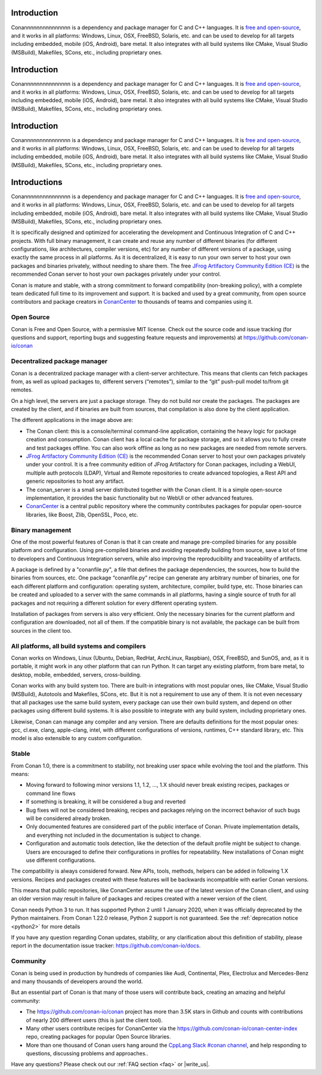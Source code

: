 .. _introduction:

Introduction
============

Conannnnnnnnnnnnnnn is a dependency and package manager for C and C++ languages. It is `free and open-source <https://github.com/conan-io/conan>`_, and it works in all platforms: Windows, Linux, OSX, FreeBSD, Solaris, etc. and can be used to develop for all targets including embedded, mobile (iOS, Android), bare metal. It also integrates with all build systems like CMake, Visual Studio (MSBuild), Makefiles, SCons, etc., including proprietary ones.

Introduction
============

Conannnnnnnnnnnnnnn is a dependency and package manager for C and C++ languages. It is `free and open-source <https://github.com/conan-io/conan>`_, and it works in all platforms: Windows, Linux, OSX, FreeBSD, Solaris, etc. and can be used to develop for all targets including embedded, mobile (iOS, Android), bare metal. It also integrates with all build systems like CMake, Visual Studio (MSBuild), Makefiles, SCons, etc., including proprietary ones.

Introduction
============

Conannnnnnnnnnnnnnn is a dependency and package manager for C and C++ languages. It is `free and open-source <https://github.com/conan-io/conan>`_, and it works in all platforms: Windows, Linux, OSX, FreeBSD, Solaris, etc. and can be used to develop for all targets including embedded, mobile (iOS, Android), bare metal. It also integrates with all build systems like CMake, Visual Studio (MSBuild), Makefiles, SCons, etc., including proprietary ones.

Introductions
============

Conannnnnnnnnnnnnnn is a dependency and package manager for C and C++ languages. It is `free and open-source <https://github.com/conan-io/conan>`_, and it works in all platforms: Windows, Linux, OSX, FreeBSD, Solaris, etc. and can be used to develop for all targets including embedded, mobile (iOS, Android), bare metal. It also integrates with all build systems like CMake, Visual Studio (MSBuild), Makefiles, SCons, etc., including proprietary ones.

It is specifically designed and optimized for accelerating the development and Continuous Integration of C and C++ projects. With full binary management, it can create and reuse any number of different binaries (for different configurations, like architectures, compiler versions, etc) for any number of different versions of a package, using exactly the same process in all platforms. As it is decentralized, it is easy to run your own server to host your own packages and binaries privately, without needing to share them. The free `JFrog Artifactory Community Edition (CE) <https://conan.io/downloads.html>`_ is the recommended Conan server to host your own packages privately under your control.

Conan is mature and stable, with a strong commitment to forward compatibility (non-breaking policy), with a complete team dedicated full time to its improvement and support. It is backed and used by a great community, from open source contributors and package creators in `ConanCenter <https://conan.io/center>`_ to thousands of teams and companies using it.


Open Source
-----------

Conan is Free and Open Source, with a permissive MIT license. Check out the source code and issue tracking (for questions and support, reporting bugs and suggesting feature requests and improvements) at https://github.com/conan-io/conan

Decentralized package manager
-----------------------------

Conan is a decentralized package manager with a client-server architecture. This means that clients can fetch packages from, as well as upload packages to, different servers (“remotes”), similar to the “git” push-pull model to/from git remotes.

On a high level, the servers are just a package storage. They do not build nor create the packages. The packages are created by the client, and if binaries are built from sources, that compilation is also done by the client application.


.. image:: images/conan-systems.png
   :height: 400 px
   :width: 500 px
   :align: center


The different applications in the image above are:

- The Conan client: this is a console/terminal command-line application, containing the heavy logic for package creation and consumption. Conan client has a local cache for package storage, and so it allows you to fully create and test packages offline. You can also work offline as long as no new packages are needed from remote servers.
- `JFrog Artifactory Community Edition (CE) <https://conan.io/downloads.html>`_ is the recommended Conan server to host your own packages privately under your control. It is a free community edition of JFrog Artifactory for Conan packages, including a WebUI, multiple auth protocols (LDAP), Virtual and Remote repositories to create advanced topologies, a Rest API and generic repositories to host any artifact.
- The conan_server is a small server distributed together with the Conan client. It is a simple open-source implementation, it provides the basic functionality but no WebUI or other advanced features.
- `ConanCenter <https://conan.io/center>`_ is a central public repository where the community contributes packages for popular open-source libraries, like Boost, Zlib, OpenSSL, Poco, etc.

Binary management
-----------------

One of the most powerful features of Conan is that it can create and manage pre-compiled binaries for any possible platform and configuration. Using pre-compiled binaries and avoiding repeatedly building from source, save a lot of time to developers and Continuous Integration servers, while also improving the reproducibility and traceability of artifacts.

A package is defined by a "conanfile.py", a file that defines the package dependencies, the sources, how to build the binaries from sources, etc. One package “conanfile.py” recipe can generate any arbitrary number of binaries, one for each different platform and configuration: operating system, architecture, compiler, build type, etc. Those binaries can be created and uploaded to a server with the same commands in all platforms, having a single source of truth for all packages and not requiring a different solution for every different operating system.


.. image:: images/conan-binary_mgmt.png
   :height: 200 px
   :width: 400 px
   :align: center

Installation of packages from servers is also very efficient. Only the necessary binaries for the current platform and configuration are downloaded, not all of them. If the compatible binary is not available, the package can be built from sources in the client too.


All platforms, all build systems and compilers
----------------------------------------------

Conan works on Windows, Linux (Ubuntu, Debian, RedHat, ArchLinux, Raspbian), OSX, FreeBSD, and SunOS, and, as it is portable, it might work in any other platform that can run 
Python. It can target any existing platform, from bare metal, to desktop, mobile, embedded, servers, cross-building.

Conan works with any build system too. There are built-in integrations with most popular ones, like CMake, Visual Studio (MSBuild), Autotools and Makefiles, SCons, etc. But it is not a requirement to use any of them. It is not even necessary that all packages use the same build system, every package can use their own build system, and depend on other packages using different build systems. It is also possible to integrate with any build system, including proprietary ones.

Likewise, Conan can manage any compiler and any version. There are defaults definitions for the most popular ones: gcc, cl.exe, clang, apple-clang, intel, with different configurations of versions, runtimes, C++ standard library, etc. This model is also extensible to any custom configuration.



.. _stability:

Stable
------

From Conan 1.0, there is a commitment to stability, not breaking user space while evolving the tool and the platform. This means:

- Moving forward to following minor versions 1.1, 1.2, …, 1.X should never break existing recipes, packages or command line flows
- If something is breaking, it will be considered a bug and reverted
- Bug fixes will not be considered breaking, recipes and packages relying on the incorrect behavior of such bugs will be considered already broken.
- Only documented features are considered part of the public interface of Conan. Private implementation details, and everything not included in the documentation is subject to change.
- Configuration and automatic tools detection, like the detection of the default profile might be subject to change. Users are encouraged to define their configurations in profiles for repeatability. New installations of Conan might use different configurations.

The compatibility is always considered forward. New APIs, tools, methods, helpers can be added in following 1.X versions. Recipes and packages created with these features will be backwards incompatible with earlier Conan versions.

This means that public repositories, like ConanCenter assume the use of the latest version of the Conan client, and using an older version may result in failure of packages and recipes created with a newer version of the client.

Conan needs Python 3  to run. It has supported Python 2 until 1 January 2020, when it was officially deprecated by the Python maintainers. From Conan 1.22.0 release, Python 2 support is not guaranteed. See the :ref:`deprecation notice <python2>` for more details

If you have any question regarding Conan updates, stability, or any clarification about this definition of stability, please report in the documentation issue tracker: https://github.com/conan-io/docs.



Community
---------

Conan is being used in production by hundreds of companies like Audi, Continental, Plex, Electrolux and Mercedes-Benz and many thousands of developers around the world. 

But an essential part of Conan is that many of those users will contribute back, creating an amazing and helpful community:

- The https://github.com/conan-io/conan project has more than 3.5K stars in Github and counts with contributions of nearly 200 different users (this is just the client tool).
- Many other users contribute recipes for ConanCenter via the https://github.com/conan-io/conan-center-index repo, creating packages for popular Open Source libraries.
- More than one thousand of Conan users hang around the `CppLang Slack #conan channel <https://cpplang-inviter.cppalliance.org/>`_, and help responding to questions, discussing problems and approaches..


Have any questions? Please check out our :ref:`FAQ section <faq>` or |write_us|.

.. |write_us| raw:: html

   <a href="mailto:info@conan.io" target="_blank">write to us</a>
